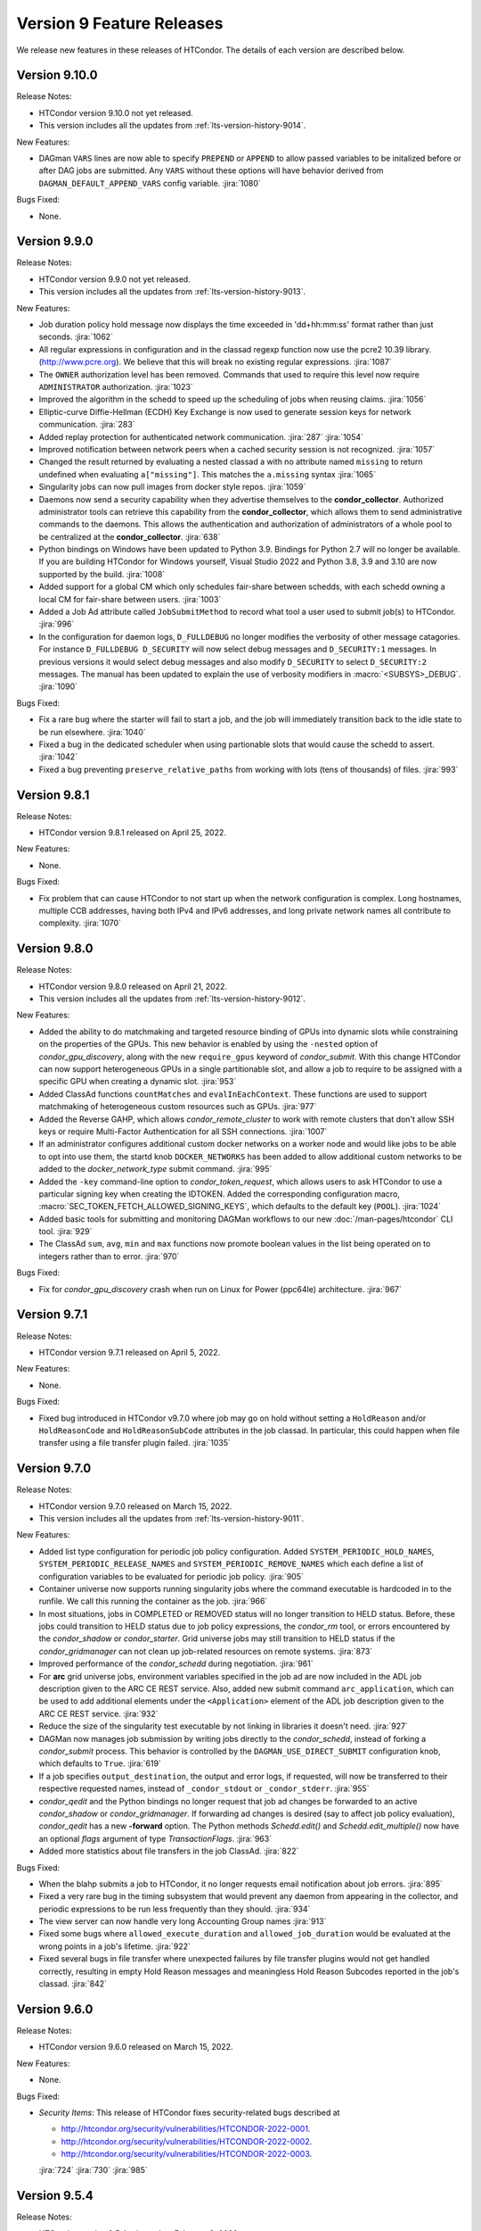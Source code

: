 Version 9 Feature Releases
==========================

We release new features in these releases of HTCondor. The details of each
version are described below.

Version 9.10.0
--------------

Release Notes:

.. HTCondor version 9.10.0 released on Month Date, 2022.

- HTCondor version 9.10.0 not yet released.

- This version includes all the updates from :ref:`lts-version-history-9014`.

New Features:

- DAGman ``VARS`` lines are now able to specify ``PREPEND`` or ``APPEND`` 
  to allow passed variables to be initalized before or after DAG jobs are
  submitted. Any ``VARS`` without these options will have behavior derived
  from ``DAGMAN_DEFAULT_APPEND_VARS`` config variable.
  :jira:`1080`

Bugs Fixed:

- None.

Version 9.9.0
-------------

Release Notes:

.. HTCondor version 9.9.0 released on Month Date, 2022.

- HTCondor version 9.9.0 not yet released.

- This version includes all the updates from :ref:`lts-version-history-9013`.

New Features:

- Job duration policy hold message now displays the time exceeded in
  'dd+hh:mm:ss' format rather than just seconds.
  :jira:`1062`

- All regular expressions in configuration and in the classad regexp function
  now use the pcre2 10.39 library. (http://www.pcre.org). We believe that this
  will break no existing regular expressions.
  :jira:`1087`

- The ``OWNER`` authorization level has been removed. Commands that used to
  require this level now require ``ADMINISTRATOR`` authorization.
  :jira:`1023`

- Improved the algorithm in the schedd to speed up the scheduling of jobs
  when reusing claims.
  :jira:`1056`

- Elliptic-curve Diffie-Hellman (ECDH) Key Exchange is now used to generate
  session keys for network communication.
  :jira:`283`

- Added replay protection for authenticated network communication.
  :jira:`287`
  :jira:`1054`

- Improved notification between network peers when a cached security
  session is not recognized.
  :jira:`1057`

- Changed the result returned by evaluating a nested classad a
  with no attribute named ``missing`` to return undefined when evaluating
  ``a["missing"]``.  This matches the ``a.missing`` syntax
  :jira:`1065`

- Singularity jobs can now pull images from docker style repos.
  :jira:`1059`

- Daemons now send a security capability when they advertise themselves
  to the **condor_collector**.
  Authorized administrator tools can retrieve this capability from the
  **condor_collector**, which allows them to send administrative commands
  to the daemons.
  This allows the authentication and authorization of administrators of a
  whole pool to be centralized at the **condor_collector**.
  :jira:`638`

- Python bindings on Windows have been updated to Python 3.9. Bindings for
  Python 2.7 will no longer be available. If you are building HTCondor
  for Windows yourself, Visual Studio 2022 and Python 3.8, 3.9 and 3.10
  are now supported by the build.
  :jira:`1008`

- Added support for a global CM which only schedules fair-share between schedds,
  with each schedd owning a local CM for fair-share between users.
  :jira:`1003`

- Added a Job Ad attribute called ``JobSubmitMethod`` to record what tool a user
  used to submit job(s) to HTCondor.
  :jira:`996`

- In the configuration for daemon logs, ``D_FULLDEBUG`` no longer modifies the verbosity
  of other message catagories.  For instance ``D_FULLDEBUG D_SECURITY`` will now select
  debug messages and ``D_SECURITY:1`` messages.  In previous versions it would select debug
  messages and also modify ``D_SECURITY`` to select ``D_SECURITY:2`` messages.   The manual
  has been updated to explain the use of verbosity modifiers in :macro:`<SUBSYS>_DEBUG`.
  :jira:`1090`

Bugs Fixed:

- Fix a rare bug where the starter will fail to start a job, and the job will
  immediately transition back to the idle state to be run elsewhere.
  :jira:`1040`

- Fixed a bug in the dedicated scheduler when using partionable slots that would
  cause the schedd to assert.
  :jira:`1042`

- Fixed a bug preventing ``preserve_relative_paths`` from working with
  lots (tens of thousands) of files.
  :jira:`993`

Version 9.8.1
-------------

Release Notes:

- HTCondor version 9.8.1 released on April 25, 2022.

New Features:

- None.

Bugs Fixed:

- Fix problem that can cause HTCondor to not start up when the network
  configuration is complex.
  Long hostnames, multiple CCB addresses, having both IPv4 and IPv6 addresses,
  and long private network names all contribute to complexity.
  :jira:`1070`

Version 9.8.0
-------------

Release Notes:

- HTCondor version 9.8.0 released on April 21, 2022.

- This version includes all the updates from :ref:`lts-version-history-9012`.

New Features:

- Added the ability to do matchmaking and targeted resource binding of GPUs into dynamic
  slots while constraining on the properties of the GPUs.  This new behavior is enabled
  by using the ``-nested`` option of *condor_gpu_discovery*, along with the new ``require_gpus``
  keyword of *condor_submit*.  With this change HTCondor can now support heterogeneous GPUs
  in a single partitionable slot, and allow a job to require to be assigned with a specific
  GPU when creating a dynamic slot.
  :jira:`953`

- Added ClassAd functions ``countMatches`` and ``evalInEachContext``. These functions
  are used to support matchmaking of heterogeneous custom resources such as GPUs.
  :jira:`977`

- Added the Reverse GAHP, which allows *condor_remote_cluster* to work with
  remote clusters that don't allow SSH keys or require Multi-Factor
  Authentication for all SSH connections.
  :jira:`1007`

- If an administrator configures additional custom docker networks on a worker node
  and would like jobs to be able to opt into use them, the startd knob
  ``DOCKER_NETWORKS`` has been added to allow additional custom networks
  to be added to the *docker_network_type* submit command.
  :jira:`995`

- Added the ``-key`` command-line option to *condor_token_request*, which
  allows users to ask HTCondor to use a particular signing key when creating
  the IDTOKEN.  Added the corresponding configuration macro,
  :macro:`SEC_TOKEN_FETCH_ALLOWED_SIGNING_KEYS`, which defaults to the default key
  (``POOL``).
  :jira:`1024`

- Added basic tools for submitting and monitoring DAGMan workflows to our 
  new :doc:`/man-pages/htcondor` CLI tool.
  :jira:`929`

- The ClassAd ``sum``, ``avg``, ``min`` and ``max`` functions now promote boolean
  values in the list being operated on to integers rather than to error.
  :jira:`970`

Bugs Fixed:

- Fix for *condor_gpu_discovery* crash when run on Linux for Power (ppc64le) architecture.
  :jira:`967`

Version 9.7.1
-------------

Release Notes:

- HTCondor version 9.7.1 released on April 5, 2022.

New Features:

- None.

Bugs Fixed:

- Fixed bug introduced in HTCondor v9.7.0 where job may go on hold without
  setting a ``HoldReason`` and/or ``HoldReasonCode`` and ``HoldReasonSubCode``
  attributes in the job classad.  In particular, this could happen when file transfer
  using a file transfer plugin failed.
  :jira:`1035`

Version 9.7.0
-------------

Release Notes:

- HTCondor version 9.7.0 released on March 15, 2022.

- This version includes all the updates from :ref:`lts-version-history-9011`.

New Features:

- Added list type configuration for periodic job policy configuration.
  Added ``SYSTEM_PERIODIC_HOLD_NAMES``, ``SYSTEM_PERIODIC_RELEASE_NAMES``
  and ``SYSTEM_PERIODIC_REMOVE_NAMES`` which each define a list of configuration
  variables to be evaluated for periodic job policy.
  :jira:`905`

- Container universe now supports running singularity jobs where the 
  command executable is hardcoded in to the runfile.  We call this 
  running the container as the job.
  :jira:`966`

- In most situations, jobs in COMPLETED or REMOVED status will no longer
  transition to HELD status.
  Before, these jobs could transition to HELD status due to job policy
  expressions, the *condor_rm* tool, or errors encountered by the
  *condor_shadow* or *condor_starter*.
  Grid universe jobs may still transition to HELD status if the
  *condor_gridmanager* can not clean up job-related resources on remote
  systems.
  :jira:`873`

- Improved performance of the *condor_schedd* during negotiation.
  :jira:`961`
  
- For **arc** grid universe jobs, environment variables specified in
  the job ad are now included in the ADL job description given to the
  ARC CE REST service.
  Also, added new submit command ``arc_application``, which can be used
  to add additional elements under the ``<Application>`` element of
  the ADL job description given to the ARC CE REST service.
  :jira:`932`

- Reduce the size of the singularity test executable by not linking in
  libraries it doesn't need.
  :jira:`927`

- DAGMan now manages job submission by writing jobs directly to the
  *condor_schedd*, instead of forking a *condor_submit* process. This behavior
  is controlled by the ``DAGMAN_USE_DIRECT_SUBMIT`` configuration knob, which
  defaults to ``True``.
  :jira:`619`

- If a job specifies ``output_destination``, the output and error logs,
  if requested, will now be transferred to their respective requested
  names, instead of ``_condor_stdout`` or ``_condor_stderr``.
  :jira:`955`

- *condor_qedit* and the Python bindings no longer request that job ad
  changes be forwarded to an active *condor_shadow* or *condor_gridmanager*.
  If forwarding ad changes is desired (say to affect job policy evaluation),
  *condor_qedit* has a new **-forward** option.
  The Python methods *Schedd.edit()* and *Schedd.edit_multiple()* now
  have an optional *flags* argument of type *TransactionFlags*.
  :jira:`963`

- Added more statistics about file transfers in the job ClassAd.
  :jira:`822`

Bugs Fixed:

- When the blahp submits a job to HTCondor, it no longer requests
  email notification about job errors.
  :jira:`895`

- Fixed a very rare bug in the timing subsystem that would prevent
  any daemon from appearing in the collector, and periodic expressions
  to be run less frequently than they should.
  :jira:`934`

- The view server can now handle very long Accounting Group names
  :jira:`913`

- Fixed some bugs where ``allowed_execute_duration`` and
  ``allowed_job_duration`` would be evaluated at the wrong points in a
  job's lifetime.
  :jira:`922`

- Fixed several bugs in file transfer where unexpected failures by file
  transfer plugins would not get handled correctly, resulting in empty
  Hold Reason messages and meaningless Hold Reason Subcodes reported in the
  job's classad.
  :jira:`842`

Version 9.6.0
-------------

Release Notes:

-  HTCondor version 9.6.0 released on March 15, 2022.

New Features:

-  None.

Bugs Fixed:

-  *Security Items*: This release of HTCondor fixes security-related bugs
   described at

   -  `http://htcondor.org/security/vulnerabilities/HTCONDOR-2022-0001 <http://htcondor.org/security/vulnerabilities/HTCONDOR-2022-0001>`_.
   -  `http://htcondor.org/security/vulnerabilities/HTCONDOR-2022-0002 <http://htcondor.org/security/vulnerabilities/HTCONDOR-2022-0002>`_.
   -  `http://htcondor.org/security/vulnerabilities/HTCONDOR-2022-0003 <http://htcondor.org/security/vulnerabilities/HTCONDOR-2022-0003>`_.

   :jira:`724`
   :jira:`730`
   :jira:`985`

Version 9.5.4
-------------

Release Notes:

- HTCondor version 9.5.4 released on February 8, 2022.

New Features:

- Improved the ability of the Access Point to detect the disappearance
  of an Execution Point that is running a job.  Specifically, the ability
  of the *condor_shadow* to detect a problem with the *condor_starter*.
  :jira:`954`

Bugs Fixed:

- HTCondor no longer assumes that PID 1 is always visible.  Instead,
  it checks to see if ``/proc`` was mounted with the ``hidepid`` option
  of ``1`` or less, and only checks for PID 1 if it was.
  :jira:`944`

Version 9.5.3
-------------

Release Notes:

- HTCondor version 9.5.3 released on February 1, 2021.

New Features:

- Added new configuration option, :macro:`CCB_TIMEOUT`.  Added new
  configuration option, :macro:`CCB_REQUIRED_TO_START`, which if set causes
  HTCondor to exit if :macro:`CCB_ADDRESS` was set but HTCondor could
  not obtain one.  :macro:`CCB_REQUIRED_TO_START` is ignored if
  :macro:`USE_SHARED_PORT` is set, which is the default.
  :jira:`925`

Bugs Fixed:

- Fixed a bug that caused any daemon to crash when it was configured
  to report to more than one collector, and any of the collectors'
  names could not be resolved by DNS.
  :jira:`952`

- Fixed a bug introduced earlier in this series where in very 
  rare cases, a schedd would not appear in the collector when it
  started up, but would appear an hour later.
  :jira:`931`

Version 9.5.2
-------------

Release Notes:

- HTCondor version 9.5.2 released on January 25, 2021.

New Features:

- None.

Bugs Fixed:

- Fixed a bug where the *condor_shadow* could run indefinitely when it
  failed to contact the *condor_startd* in an attempt to kill the
  job. This problem could become visible to the user in several different ways,
  such as a job appearing to not go on hold when periodic_hold becomes true.
  :jira:`933`

- Fix problem where **condor_ssh_to_job** may fail to connect to a job
  running under an HTCondor tarball installation (glidein) built from an RPM
  based platform.
  :jira:`942`

- Fixed a bug in the file transfer mechanism where URL transfers caused 
  subsequent failures to report incorrect error messages.
  :jira:`915`

Version 9.5.1
-------------

Release Notes:

- HTCondor version 9.5.1 released on January 18, 2022.

New Features:

- None.

Bugs Fixed:

- HTCondor now properly creates directories when transferring a directory
  tree out of SPOOL while preserving relative paths.  This bug would manifest
  after a self-checkpointing job created a file in a new subdirectory of a
  directory in its checkpoint: when the job was rescheduled and had to
  download its checkpoint, it would go on hold.
  :jira:`923`

Version 9.5.0
-------------

Release Notes:

- HTCondor version 9.5.0 released on January 13, 2022.

- This version includes all the updates from :ref:`lts-version-history-909`.

New Features:

- Added new Container Universe that allows users to describe container
  images that can be run in Singularity or Docker or other container runtimes.
  :jira:`850`

- Docker universe jobs can now self-checkpoint by setting
  checkpoint_exit_code in submit files.
  :jira:`841`

- Docker universe now works with jobs that don't transfer any files.
  :jira:`867`

- The **blahp** is now included in the HTCondor Linux native packages.
  :jira:`838`

- The tool *bosco_cluster* is being renamed to *condor_remote_cluster*.
  The tool can still be used via the old name, but that will stop working
  in a future release.
  :jira:`733`

- **condor_adstash** can parse and push ClassAds from a file to
  Elasticsearch by using the ``--ad_file PATH`` option.
  :jira:`779`

Bugs Fixed:

- Fixed a bug where if the submit file set a checkpoint_exit_code, and the administrator
  enabled singularity support on the execute node, the job would go on hold at checkpoint time.
  :jira:`837`

Version 9.4.1
-------------

Release Notes:

- HTCondor version 9.4.1 released on December 21, 2021.

New Features:

- Added activation metrics (``ActivationDuration``,
  ``ActivationExecutionDuration``, ``ActivationSetupDuration``, and
  ``ActivationTeardownDuration``).
  :jira:`861`

Bugs Fixed:

- Fix a bug where the error number could be cleared before
  being reported when a file transfer plugin fails.
  :jira:`889`

Version 9.4.0
-------------

Release Notes:

- HTCondor version 9.4.0 released on December 2, 2021.

- This version includes all the updates from :ref:`lts-version-history-908`.

New Features:

- Submission and basic management (list, status, and removal) of :ref:`job_sets` added
  to the :ref:`htcondor_command` CLI tool.
  :jira:`793`

- A new configuration variable ``EXTENDED_SUBMIT_COMMANDS`` can now be used to
  extend the submit language by configuration in the *condor_schedd*.
  :jira:`802`

- In a HAD configuration, the negotiator is now more robust when trying
  to update to collectors that may have failed.  It will no longer block
  and timeout for an extended period of time should this happen.
  :jira:`816`

- SINGULARITY_EXTRA_ARGUMENTS can now be a ClassAd expression, so that the
  extra arguments can depend on the job.
  :jira:`570`

- The Environment command in a condor submit file can now contain the string
  $$(CondorScratchDir), which will get expanded to the value of the scratch
  directory on the execute node.  This is useful, for example, when transferring
  software packages to the job's scratch dir, when those packages need an environment
  variable pointing to the root of their install.
  :jira:`805`

- The :ref:`classad_eval` tool now supports evaluating ClassAd expressions in
  the context of a match.  To specify the target ad, use the new
  ``-target-file`` command-line option.  You may also specify the
  context ad with ``-my-file``, a synonym for ``-file``.  The `classad_eval`
  tool also now supports the ``-debug`` and ``-help`` flags.
  :jira:`707`

- Added a configuration parameter HISTORY_CONTAINS_JOB_ENVIRONMENT which defaults to true.
  When false, the job's environment attribute is not saved in the history file.  For
  some sites, this can substantially reduce the size of the history file, and allow
  the history to contain many more jobs before rotation.
  :jira:`497`

- Added an attribute to the job ClassAd ``LastRemoteWallClockTime``.  It holds
  the wall clock time of the most recent completed job execution.
  :jira:`751`

- ``JOB_TRANSFORM_*`` and ``SUBMIT_REQUIREMENT_*`` operations in the *condor_schedd*
  are now applied to late materialization job factories at submit time.
  :jira:`756`

- Added option ``--rgahp-nologin`` to **remote_gahp**, which removes the
  ``-l`` option normally given to ``bash`` when starting a remote **blahpd**
  or **condor_ft-gahp**.
  :jira:`734`

- Herefile support was added to configuration templates, and the template
  ``use FEATURE : AssignAccountingGroup`` was converted to from the old
  transform  syntax to the the native transform syntax which requires that support.
  :jira:`796`

- The GPU monitor will no longer run if ``use feature:GPUs`` is enabled
  but GPU discovery did not detect any GPUs.  This mechanism is available
  for other startd cron jobs; see :macro:`STARTD_CRON_<JobName>_CONDITION`.
  :jira:`667`

- Added a new feature where a user can export some of their jobs from the
  *condor_schedd* in the form of a job-queue file intended to be used by
  a new temporary *condor_schedd*.
  After the temporary *condor_schedd* runs the jobs, the results can be
  imported back to the original *condor_schedd*.
  This is experimental code that is not suitable for production use.
  :jira:`179`

- When running *remote_gahp* interactively to start a remote
  *condor_ftp-gahp* instance, the user no longer has to set a fake
  ``CONDOR_INHERIT`` environment variable.
  :jira:`819`

Bugs Fixed:

- Fixed a bug that prevented the *condor_procd* (and thus all of condor) from starting
  when running under QEMU emulation.  Condor can now build and run under QEMU ARM
  emulation with this fix.
  :jira:`761`

- Fixed several unlikely bugs when parsing the time strings in ClassAds
  :jira:`814`

- Fixed a bug when computing the identity of a job's X.509 credential that
  isn't a proxy.
  :jira:`800`

- Fixed a bug that prevented file transfer from working properly on Unix systems
  when the job created a file to be transferred back to the submit machine containing
  a backslash in it.
  :jira:`747`

- Fixed some bugs which could cause the counts of transferred files
  reported in the job ad to be inaccurate.
  :jira:`813`

Version 9.3.2
-------------

- HTCondor version 9.3.2 released on November 30, 2021.

New Features:

- Added new submit command ``allowed_execute_duration``, which limits how long
  a job can run -- not including file transfer -- expressed in seconds.
  If a job exceeds this limit, it is placed on hold.
  :jira:`820`

Bugs Fixed:

- A problem where HTCondor would not create a directory on the execute
  node before trying to transfer a file into it should no longer occur.  (This
  would cause the job which triggered this problem to go on hold.)  One
  way to trigger this problem was by setting ``preserve_relative_paths``
  and specifying the same directory in both ``transfer_input_files`` and
  ``transfer_checkpoint_files``.
  :jira:`809`

Version 9.3.1
-------------

Release Notes:

- HTCondor version 9.3.1 released on November 9, 2021.

New Features:

- Added new submit command ``allowed_job_duration``, which limits how long
  a job can run, expressed in seconds.
  If a job exceeds this limit, it is placed on hold.
  :jira:`794`

Bugs Fixed:

- None.


Version 9.3.0
-------------

Release Notes:

- HTCondor version 9.3.0 released on November 3, 2021.

- This version includes all the updates from :ref:`lts-version-history-907`.

- As we transition from identity based authentication and authorization
  (X.509 certificates) to capability based authorization (bearer tokens),
  we have removed Globus GSI support from this release.
  :jira:`697`

- Submission to ARC CE via the GridFTP interface (grid universe type
  **nordugrid**) is no longer supported.
  Submission to ARC CE's REST interface can be done using the **arc**
  type in the grid universe.
  :jira:`697`

New Features:

- HTCondor will now, if configured, put some common cloud-related attributes
  in the slot ads.  Check the manual :ref:`for details <CommonCloudAttributesConfiguration>`.
  :jira:`616`

- Revamped machine ad attribute ``OpSys*`` and configuration parameter
  ``OPSYS*`` values for macOS.
  The OS name is now ``macOS`` and the version number no longer ignores
  the initial ``10.`` or ``11.`` of the actual OS version.
  For example, for macOS 10.15.4, the value of machine attribute
  ``OpSysLongName`` is now ``"macOS 10.15"`` instead of ``"MacOSX 15.4"``.
  :jira:`627`

- Added an example template for a custom file transfer plugin, which can be
  used to build new plugins.
  :jira:`728`

- Added a new generic knob for setting the slot user for all slots.  Configure
  ''NOBODY_SLOT_USER`` for all slots, instead of configuring a ``SLOT<N>_USER`` for each slot.
  :jira:`720`

- Improved and simplified how HTCondor locates the blahp software.
  Configuration parameter ``GLITE_LOCATION`` has been replaced by
  ``BLAHPD_LOCATION``.
  :jira:`713`

- Added new attributes to the job ClassAd which records the number of files 
  transferred between the *condor_shadow* and *condor_starter* only during
  the last run of the job.
  :jira:`741`

- When declining to put a job on hold due to the temporary scratch
  directory disappearing, verify that the directory is expected to exist
  and require that the job not be local universe.
  :jira:`680`

Bugs Fixed:

- None.

Version 9.2.0
-------------

Release Notes:

- HTCondor version 9.2.0 released on September 23, 2021.

- This version includes all the updates from :ref:`lts-version-history-906`.

New Features:

- Added a ``SERVICE`` node type to *condor_dagman*: a special node which runs
  in parallel to a DAG for the duration of its workflow. This can be used to
  run tasks that monitor or report on a DAG workflow without directly
  impacting it.
  :jira:`437`

- Added new configuration parameter ``NEGOTIATOR_MIN_INTERVAL``, which
  sets the minimum amount of the time between the start of one
  negotiation cycle and the next.
  :jira:`606`

- The *condor_userprio* tool now accepts one or more username arguments and will report
  priority and usage for only those users
  :jira:`559`

- Added a new ``-yes`` command-line argument to the *condor_annex*, allowing
  it to request EC2 instances without manual user confirmation.
  :jira:`443`

Bugs Fixed:

- HTCondor no longer crashes on start-up if ``COLLECTOR_HOST`` is set to
  a string with a colon and a port number, but no host part.
  :jira:`602`

- Changed the default value of configuration parameter ``MAIL`` to
  */usr/bin/mail* on Linux.
  This location is valid on all of our supported Linux platforms, unlike
  the previous default value of */bin/mail*.
  :jira:`581`

- Removed unnecessary limit on history ad polling and fixed some
  configuration parameter checks in *condor_adstash*.
  :jira:`629`

Version 9.1.6
-------------

Release Notes:

- HTCondor version 9.1.6 limited release on September 14, 2021.

New Features:

- None.

Bugs Fixed:

- Fixed a bug that prevented Singularity jobs from running when the singularity
  binary emitted many warning messages to stderr.
  :jira:`698`

Version 9.1.5
-------------

Release Notes:

- HTCondor version 9.1.5 limited release on September 8, 2021.

New Features:

- The number of files transferred between the *condor_shadow* and
  *condor_starter* is now recorded in the job ad with the new attributes.
  :jira:`679`

Bugs Fixed:

- None.

Version 9.1.4
-------------

Release Notes:

- HTCondor version 9.1.4 limited release on August 31, 2021.

New Features:

- Jobs are no longer put on hold if a failure occurs due to the scratch
  execute directory unexpectedly disappearing. Instead, the jobs will
  return to idle status to be re-run.
  :jira:`664`

Bugs Fixed:

- Fixed a problem introduced in HTCondor version 9.1.3 where
  X.509 proxy delegation to older versions of HTCondor would fail.
  :jira:`674`

Version 9.1.3
-------------

Release Notes:

- HTCondor version 9.1.3 released on August 19, 2021.

- This version includes all the updates from :ref:`lts-version-history-905`.

- Globus GSI is no longer needed for X.509 proxy delegation

- GSI is no longer in the list of default authentication methods.
  To use GSI, you must enable it by setting one or more of the
  ``SEC_<access-level>_AUTHENTICATION_METHODS`` configuration parameters.
  :jira:`518`

New Features:

- The semantics of undefined user job policy expressions has changed.  A
  policy whose expression evaluates to undefined is now uniformly ignored,
  instead of either putting the job on hold or treated as false.
  :jira:`442`

- Added two new attributes to the job ClassAd, ``NumHolds`` and ``NumHoldsByReason``, 
  that are used to provide historical information about how often this
  job went on hold and why. Details on all job ClassAd attributes, including
  these two new attributes, can be found in section:
  :doc:`../classad-attributes/job-classad-attributes`
  :jira:`554`

- The "ToE tag" entry in the job event log now includes the exit code or
  signal number, if and as appropriate.
  :jira:`429`

- Docker universe jobs are now run under the built-in docker
  init process, which means that zombie processes are automatically
  reaped.  This can be turned off with the knob
  *DOCKER_RUN_UNDER_INIT* = false
  :jira:`462`

- Many services support the "S3" protocol.  To reduce confusion, we've
  added new aliases for the submit-file commands ``aws_access_key_id_file``
  and ``aws_secret_access_key_file``: ``s3_access_key_id_file`` and
  ``s3_secret_access_key_file``.  We also added support for ``gs://``-style
  Google Cloud Storage URLs, with the corresponding ``gs_access_key_id_file``
  and ``gs_secret_access_key_file`` aliases.  This support, and the aliases,
  use Google Cloud Storage's "interoperability" API.  The HMAC access key ID
  and secret keys may be obtained from the Google Cloud web console's
  "Cloud Storage" section, the "Settings" menu item, under the
  "interoperability" tab.
  :jira:`453`

- Add new submit command ``batch_extra_submit_args`` for grid universe jobs
  of type ``batch``.
  This lets the user supply arbitrary command-line arguments to the submit
  command of the target batch system.
  These are supplied in addition to the command line arguments derived
  from other attributes of the job ClassAd.
  :jira:`526`

- When GSI authentication is configured or used, a warning is now printed
  to daemon logs and the stderr of tools.
  These warnings can be suppressed by setting configuration parameters
  ``WARN_ON_GSI_CONFIGURATION`` and ``WARN_ON_GSI_USAGE`` to ``False``.
  :jira:`517`

- Introduced a new command-line tool, ``htcondor`` 
  (see :doc:`man page <../man-pages/htcondor>`) for managing HTCondor jobs
  and resources. This tool also includes new capabilities for running
  HTCondor jobs on Slurm machines which are temporarily acquired
  to act as HTCondor execution points.
  :jira:`252`


Bugs Fixed:

- Fixed a bug where jobs cannot start on Linux if the execute directory is placed
  under /tmp or /var/tmp.  The problem is this breaks the default MOUNT_UNDER_SCRATCH
  option.  As a result, if the administrator located EXECUTE under tmp, HTCondor can
  no longer make a private /tmp or /var/tmp directory for the job.
  :jira:`484`


Version 9.1.2
-------------

Release Notes:

-  HTCondor version 9.1.2 released on July 29, 2021.

New Features:

-  None.

Bugs Fixed:

-  *Security Items*: This release of HTCondor fixes security-related bugs
   described at

   -  `http://htcondor.org/security/vulnerabilities/HTCONDOR-2021-0003 <http://htcondor.org/security/vulnerabilities/HTCONDOR-2021-0003>`_.
   -  `http://htcondor.org/security/vulnerabilities/HTCONDOR-2021-0004 <http://htcondor.org/security/vulnerabilities/HTCONDOR-2021-0004>`_.

   :jira:`509`
   :jira:`587`

Version 9.1.1
-------------

Release Notes:

-  HTCondor version 9.1.1 released on July 27, 2021 and pulled two days later when an issue was found with a patch.

New Features:

-  None.

Bugs Fixed:

Version 9.1.0
-------------

Release Notes:

- HTCondor version 9.1.0 released on May 20, 2021.

- This version includes all the updates from :ref:`lts-version-history-901`.

- The *condor_convert_history* command was removed.
  :jira:`392`

New Features:

- Added support for submission to the ARC CE REST interface via the new
  grid universe type **arc**.
  :jira:`138`

- Added a new option in DAGMan to put failed jobs on hold and keep them in the
  queue when :macro:`DAGMAN_PUT_FAILED_JOBS_ON_HOLD` is True. For some types
  of transient failures, this allows users to fix whatever caused their job to
  fail and then release it, allowing the DAG execution to continue.
  :jira:`245`

- *gdb* and *strace* now work in Docker Universe jobs.
  :jira:`349`

- The *condor_startd* on platforms that support Docker now
  runs a simple Docker container at startup to verify that
  docker universe completely works.  This can be disabled with the
  knob DOCKER_PERFORM_TEST
  :jira:`325`

- On Linux machines with performance counter support, vanilla universe jobs
  now report the number of machine instructions executed
  :jira:`390`

Bugs Fixed:

- None.

